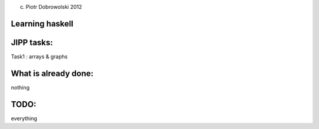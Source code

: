 (c) Piotr Dobrowolski 2012

Learning haskell
----------------

JIPP tasks:
-----------
Task1 : arrays & graphs

What is already done:
---------------------
nothing

TODO:
-----
everything
